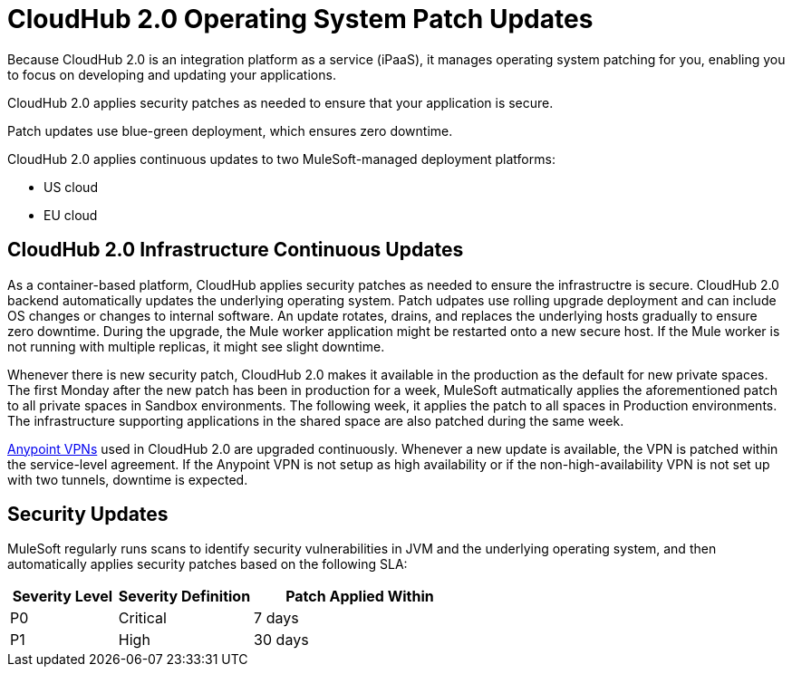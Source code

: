 = CloudHub 2.0 Operating System Patch Updates

Because CloudHub 2.0 is an integration platform as a service (iPaaS), 
it manages operating system patching for you,
enabling you to focus on developing and updating your applications.

CloudHub 2.0 applies security patches as needed to ensure that your application is secure.

Patch updates use blue-green deployment, which ensures zero downtime.

CloudHub 2.0 applies continuous updates to two MuleSoft-managed deployment platforms:

* US cloud
* EU cloud

== CloudHub 2.0 Infrastructure Continuous Updates

As a container-based platform, CloudHub applies security patches as needed to ensure the infrastructre is secure. CloudHub 2.0 backend automatically updates the underlying operating system. Patch udpates use rolling upgrade deployment and can include OS changes or changes to internal software. An update rotates, drains, and replaces the underlying hosts gradually to ensure zero downtime. During the upgrade, the Mule worker application might be restarted onto a new secure host. If the Mule worker is not running with multiple replicas, it might see slight downtime.

Whenever there is new security patch, CloudHub 2.0 makes it available in the production as the default for new private spaces. The first Monday after the new patch has been in production for a week, MuleSoft autmatically applies the aforementioned patch to all private spaces in Sandbox environments. The following week, it applies the patch to all spaces in Production environments. The infrastructure supporting applications in the shared space are also patched during the same week.

xref:runtime-manager::vpn-maintenance.adoc[Anypoint VPNs] used in CloudHub 2.0 are upgraded continuously. Whenever a new update is available, the VPN is patched within the service-level agreement. If the Anypoint VPN is not setup as high availability or if the non-high-availability VPN is not set up with two tunnels, downtime is expected.

== Security Updates 

MuleSoft regularly runs scans to identify security vulnerabilities in JVM and the underlying operating system, and then automatically applies security patches based on the following SLA:

[%header,cols="20,25,40"]
|===
|Severity Level | Severity Definition | Patch Applied Within 
|P0 | Critical | 7 days
|P1 | High | 30 days
|===

